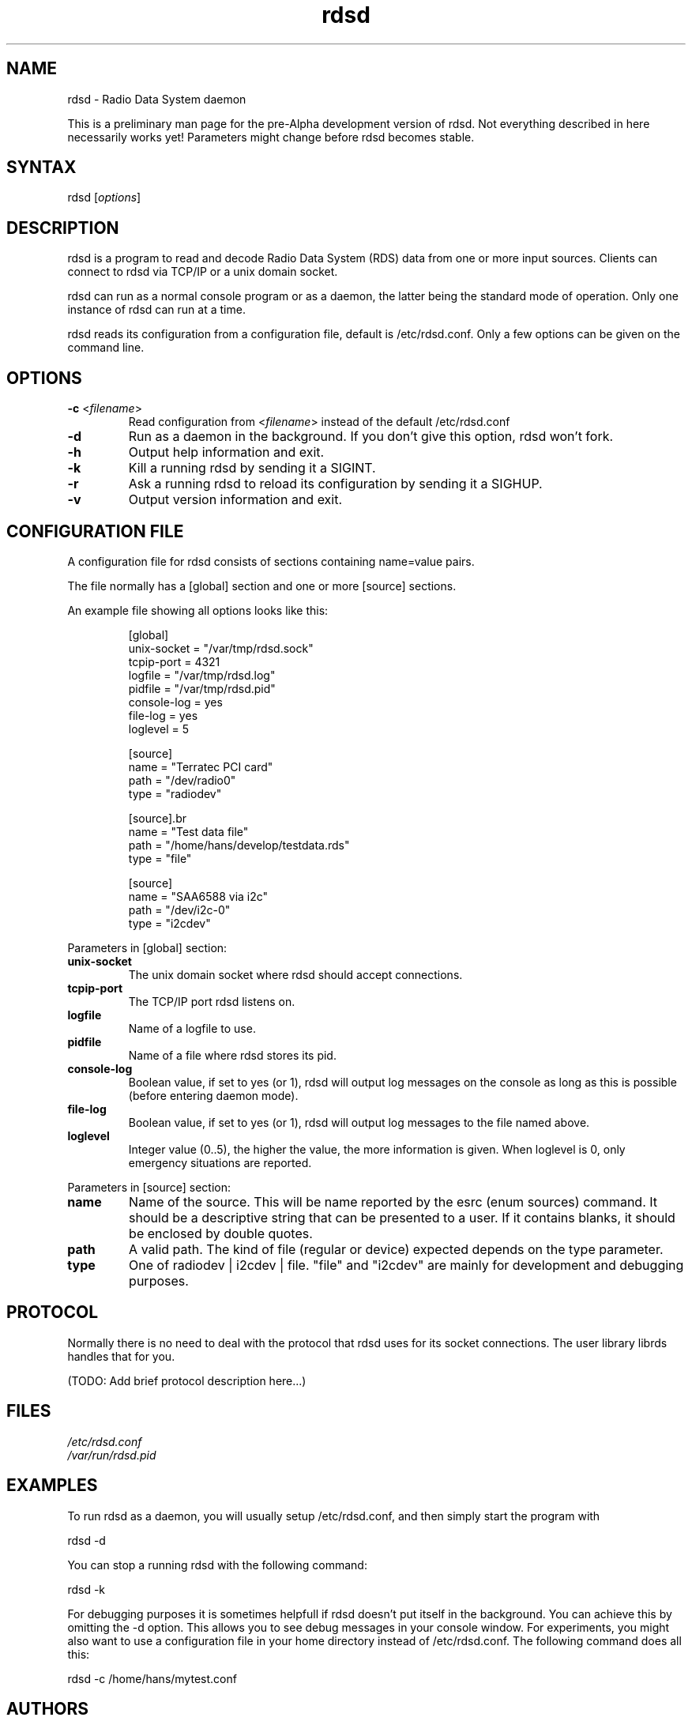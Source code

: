 .TH "rdsd" "1" "0.1.0" "Hans J. Koch" "Radio Data System daemon"
.SH "NAME"
.LP 
rdsd \- Radio Data System daemon

This is a preliminary man page for the pre\-Alpha
development version of rdsd. Not everything described
in here necessarily works yet! Parameters might change
before rdsd becomes stable.
.SH "SYNTAX"
.LP 
rdsd [\fIoptions\fP]

.SH "DESCRIPTION"
.LP 
rdsd is a program to read and decode Radio Data System (RDS)
data from one or more input sources. Clients can connect to
rdsd via TCP/IP or a unix domain socket.
.LP 
rdsd can run as a normal console program or as a daemon, the 
latter being the standard mode of operation. Only one instance
of rdsd can run at a time.
.LP 
rdsd reads its configuration from a configuration file, default
is /etc/rdsd.conf. Only a few options can be given on the command
line.
.SH "OPTIONS"
.LP 
.TP 
\fB\-c\fR <\fIfilename\fP>
Read configuration from <\fIfilename\fP> instead
of the default /etc/rdsd.conf
.TP 
\fB\-d\fR
Run as a daemon in the background. If you don't give this
option, rdsd won't fork.
.TP 
\fB\-h\fR
Output help information and exit.
.TP 
\fB\-k\fR
Kill a running rdsd by sending it a SIGINT.
.TP 
\fB\-r\fR
Ask a running rdsd to reload its configuration by sending
it a SIGHUP.
.TP 
\fB\-v\fR
Output version information and exit.
.SH "CONFIGURATION FILE"
.LP 
A configuration file for rdsd consists of
sections containing name=value pairs.

The file normally has a [global] section and
one or more [source] sections.

An example file showing all options looks
like this:

.IP 
.nf 
[global]
unix\-socket = "/var/tmp/rdsd.sock"
tcpip\-port = 4321
logfile = "/var/tmp/rdsd.log"
pidfile = "/var/tmp/rdsd.pid"
console\-log = yes
file\-log = yes
loglevel = 5

[source]
name = "Terratec PCI card"
path = "/dev/radio0"
type = "radiodev"

[source].br 
name = "Test data file"
.br 
path = "/home/hans/develop/testdata.rds"
type = "file"
 
[source]
name = "SAA6588 via i2c"
path = "/dev/i2c\-0"
type = "i2cdev"
.fi 

.LP 
Parameters in [global] section:

.TP 
\fBunix\-socket\fR
The unix domain socket where rdsd should accept connections.
.TP 
\fBtcpip\-port\fR
The TCP/IP port rdsd listens on.
.TP 
\fBlogfile\fR
Name of a logfile to use.
.TP 
\fBpidfile\fR
Name of a file where rdsd stores its pid.
.TP 
\fBconsole\-log\fR
Boolean value, if set to yes (or 1), rdsd will output log
messages on the console as long as this is possible (before
entering daemon mode).
.TP 
\fBfile\-log\fR
Boolean value, if set to yes (or 1), rdsd will output log messages
to the file named above.
.TP 
\fBloglevel\fR
Integer value (0..5), the higher the value, the more information
is given. When loglevel is 0, only emergency situations are reported.

.LP 
Parameters in [source] section:

.TP 
\fBname\fR
Name of the source. This will be name reported by the esrc (enum sources)
command. It should be a descriptive string that can be presented to a
user. If it contains blanks, it should be enclosed by double quotes.

.TP 
\fBpath\fR
A valid path. The kind of file (regular or device) expected depends on
the type parameter.

.TP 
\fBtype\fR
One of radiodev | i2cdev | file. "file" and "i2cdev" are mainly for
development and debugging purposes.
.SH "PROTOCOL"
.LP 
Normally there is no need to deal with the protocol
that rdsd uses for its socket connections. The user
library librds handles that for you.

(TODO: Add brief protocol description here...)
.SH "FILES"
.LP 
\fI/etc/rdsd.conf\fP 
.br 
\fI/var/run/rdsd.pid\fP 
.SH "EXAMPLES"
.LP 
To run rdsd as a daemon, you will usually setup /etc/rdsd.conf,
and then simply start the program with
.LP 
rdsd \-d
.LP 
You can stop a running rdsd with the following command: 
.LP 
rdsd \-k
.LP 
For debugging purposes it is sometimes helpfull if rdsd doesn't
put itself in the background. You can achieve this by omitting
the \-d option. This allows you to see debug messages in your 
console window. For experiments, you might also want to
use a configuration file in your home directory instead of 
/etc/rdsd.conf. The following command does all this:
.LP 
rdsd \-c /home/hans/mytest.conf

.SH "AUTHORS"
.LP 
Hans J. Koch <hjkoch@users.berlios.de>
.LP 
Project homepage: http://rdsd.berlios.de

